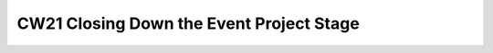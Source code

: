 .. _cw21-eps-closing-down: 

CW21 Closing Down the Event Project Stage
==========================================

